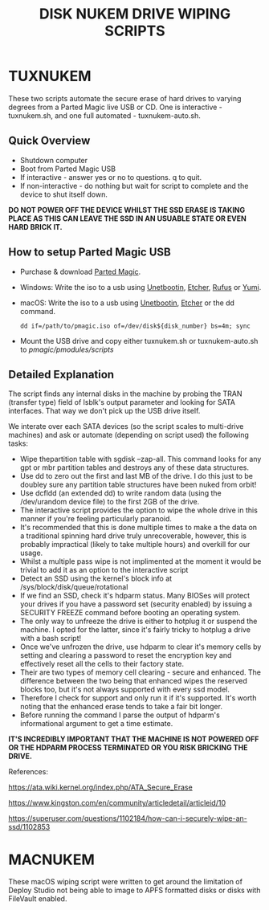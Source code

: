 #+TITLE: DISK NUKEM DRIVE WIPING SCRIPTS

* TUXNUKEM

These two scripts automate the secure erase of hard drives to varying
degrees from a Parted Magic live USB or CD. One is interactive -
tuxnukem.sh, and one full automated - tuxnukem-auto.sh.

** Quick Overview

- Shutdown computer
- Boot from Parted Magic USB
- If interactive - answer yes or no to questions. q to quit.
- If non-interactive - do nothing but wait for script to complete and
  the device to shut itself down.

*DO NOT POWER OFF THE DEVICE WHILST THE SSD ERASE IS TAKING PLACE AS
THIS CAN LEAVE THE SSD IN AN USUABLE STATE OR EVEN HARD BRICK IT.*

** How to setup Parted Magic USB

- Purchase & download [[https://partedmagic.com/downloads/][Parted Magic]].

- Windows: Write the iso to a usb using [[https://unetbootin.github.io/][Unetbootin]], [[https://etcher.io/][Etcher]], [[https://rufus.akeo.ie/][Rufus]] or [[https://www.pendrivelinux.com/yumi-multiboot-usb-creator/][Yumi]].

- macOS: Write the iso to a usb using [[https://unetbootin.github.io/][Unetbootin]], [[https://etcher.io/][Etcher]] or the dd command.

  =dd if=/path/to/pmagic.iso of=/dev/disk${disk_number} bs=4m; sync=

- Mount the USB drive and copy either tuxnukem.sh or tuxnukem-auto.sh to
  /pmagic/pmodules/scripts/

** Detailed Explanation

The script finds any internal disks in the machine by probing the TRAN
(transfer type) field of lsblk's output parameter and looking for SATA
interfaces. That way we don't pick up the USB drive itself.

We interate over each SATA devices (so the script scales to
multi-drive machines) and ask or automate (depending on script used)
the following tasks:

- Wipe thepartition table with sgdisk --zap-all. This command looks
  for any gpt or mbr partition tables and destroys any of these data
  structures.
- Use dd to zero out the first and last MB of the drive. I do this
  just to be doubley sure any partition table structures have been
  nuked from orbit!
- Use dcfldd (an extended dd) to write random data (using the
  /dev/urandom device file) to the first 2GB of the drive.
- The interactive script provides the option to wipe the whole drive
  in this manner if you're feeling particularly paranoid.
- It's recommended that this is done multiple times to make a the data
  on a traditional spinning hard drive truly unrecoverable, however,
  this is probably impractical (likely to take multiple hours) and
  overkill for our usage.
- Whilst a multiple pass wipe is not implimented at the moment it
  would be trivial to add it as an option to the interactive script
- Detect an SSD using the kernel's block info at
  /sys/block/disk/queue/rotational
- If we find an SSD, check it's hdparm status. Many BIOSes will
  protect your drives if you have a password set (security enabled) by
  issuing a SECURITY FREEZE command before booting an operating
  system.
- The only way to unfreeze the drive is either to hotplug it or
  suspend the machine. I opted for the latter, since it's fairly
  tricky to hotplug a drive with a bash script!
- Once we've unfrozen the drive, use hdparm to clear it's memory cells
  by setting and clearing a password to reset the encryption key and
  effectively reset all the cells to their factory state.
- Their are two types of memory cell clearing - secure and
  enhanced. The difference between the two being that enhanced wipes
  the reserved blocks too, but it's not always supported with every
  ssd model.
- Therefore I check for support and only run it if it's
  supported. It's worth noting that the enhanced erase tends to take a
  fair bit longer.
- Before running the command I parse the output of hdparm's
  informational argument to get a time estimate.

*IT'S INCREDIBLY IMPORTANT THAT THE MACHINE IS NOT POWERED OFF OR THE
HDPARM PROCESS TERMINATED OR YOU RISK BRICKING THE DRIVE.*

References:

https://ata.wiki.kernel.org/index.php/ATA_Secure_Erase

https://www.kingston.com/en/community/articledetail/articleid/10

https://superuser.com/questions/1102184/how-can-i-securely-wipe-an-ssd/1102853

* MACNUKEM

These macOS wiping script were written to get around the limitation of
Deploy Studio not being able to image to APFS formatted disks or disks
with FileVault enabled.
